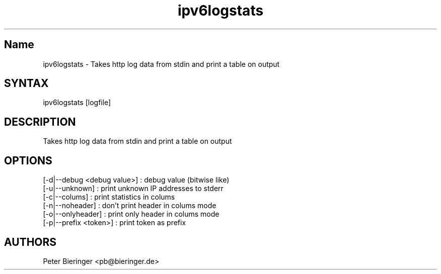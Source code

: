 .TH "ipv6logstats" "October 18, 2003" "0.0.1" "Masamichi Goudge M.D. <Matanuki@Goudge.org>" "system administration"
.SH "Name"
ipv6logstats \- Takes http log data from stdin and print a table on output
.SH "SYNTAX"
ipv6logstats [logfile]
.SH "DESCRIPTION"
Takes http log data from stdin and print a table on output
.SH "OPTIONS"
.TP 
[\-d|\-\-debug <debug value>] : debug value (bitwise like)
.TP 
[\-u|\-\-unknown] : print unknown IP addresses to stderr
.TP 
[\-c|\-\-colums] : print statistics in colums
.TP 
[\-n|\-\-noheader] : don't print header in colums mode
.TP 
[\-o|\-\-onlyheader] : print only header in colums mode
.TP 
[\-p|\-\-prefix <token>] : print token as prefix
.SH "AUTHORS"
Peter Bieringer <pb@bieringer.de>
